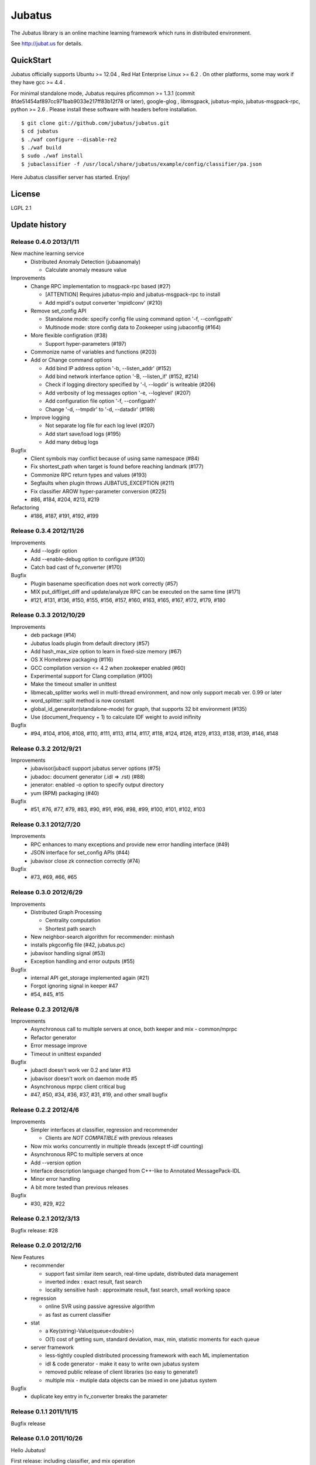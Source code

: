 Jubatus
=======

The Jubatus library is an online machine learning framework which runs in distributed environment.

See http://jubat.us for details.

QuickStart
----------

Jubatus officially supports Ubuntu >= 12.04 , Red Hat Enterprise Linux >= 6.2 . On other platforms, some may work if they have gcc >= 4.4 .

For minimal standalone mode, Jubatus requires pficommon >= 1.3.1 (commit 8fde51454af897cc971bab9033e217ff83b12f78 or later), google-glog , libmsgpack, jubatus-mpio, jubatus-msgpack-rpc, python >= 2.6 . Please install these software with headers before installation.

::

  $ git clone git://github.com/jubatus/jubatus.git
  $ cd jubatus
  $ ./waf configure --disable-re2
  $ ./waf build
  $ sudo ./waf install
  $ jubaclassifier -f /usr/local/share/jubatus/example/config/classifier/pa.json

Here Jubatus classifier server has started. Enjoy!

License
-------

LGPL 2.1

Update history
--------------

Release 0.4.0 2013/1/11
~~~~~~~~~~~~~~~~~~~~~~~

New machine learning service
  - Distributed Anomaly Detection (jubaanomaly)

    - Calculate anomaly measure value

Improvements
  - Change RPC implementation to msgpack-rpc based (#27)

    - [ATTENTION] Requires jubatus-mpio and jubatus-msgpack-rpc to install
    - Add mpidl's output converter 'mpidlconv' (#210)

  - Remove set_config API

    - Standalone mode: specify config file using command option '-f, --configpath'
    - Multinode mode: store config data to Zookeeper using jubaconfig (#164)

  - More flexible configration (#38)

    - Support hyper-parameters (#197)

  - Commonize name of variables and functions (#203)

  - Add or Change command options

    - Add bind IP address option '-b, --listen_addr' (#152)
    - Add bind network interfance option '-B, --listen_if' (#152, #214)
    - Check if logging directory specified by '-l, --logdir' is writeable (#206)
    - Add verbosity of log messages option '-e, --loglevel' (#207)
    - Add configuration file option '-f, --configpath'
    - Change '-d, --tmpdir' to '-d, --datadir' (#198)

  - Improve logging

    - Not separate log file for each log level (#207)
    - Add start save/load logs (#195)
    - Add many debug logs

Bugfix
  - Client symbols may conflict because of using same namespace (#84)
  - Fix shortest_path when target is found before reaching landmark (#177)
  - Commonize RPC return types and values (#193)
  - Segfaults when plugin throws JUBATUS_EXCEPTION (#211)
  - Fix classifier AROW hyper-parameter conversion (#225)
  - #86, #184, #204, #213, #219

Refactoring
  - #186, #187, #191, #192, #199

Release 0.3.4 2012/11/26
~~~~~~~~~~~~~~~~~~~~~~~~

Improvements
  - Add --logdir option
  - Add --enable-debug option to configure (#130)
  - Catch bad cast of fv_converter (#170)

Bugfix
  - Plugin basename specification does not work correctly (#57)
  - MIX put_diff/get_diff and update/analyze RPC can be executed on the same time (#171)
  - #121, #131, #136, #150, #155, #156, #157, #160, #163, #165, #167, #172, #179, #180

Release 0.3.3 2012/10/29
~~~~~~~~~~~~~~~~~~~~~~~~

Improvements
  - deb package (#14)
  - Jubatus loads plugin from default directory (#57)
  - Add hash_max_size option to learn in fixed-size memory (#67)
  - OS X Homebrew packaging (#116)
  - GCC compilation version <= 4.2 when zookeeper enabled (#60)
  - Experimental support for Clang compilation (#100)
  - Make the timeout smaller in unittest
  - libmecab_splitter works well in multi-thread environment, and now only support mecab ver. 0.99 or later
  - word_splitter::split method is now constant
  - global_id_generator(standalone-mode) for graph, that supports 32 bit environment (#135)
  - Use (document_frequency + 1) to calculate IDF weight to avoid inifinity

Bugfix
  - #94, #104, #106, #108, #110, #111, #113, #114, #117, #118, #124, #126, #129, #133, #138, #139, #146, #148

Release 0.3.2 2012/9/21
~~~~~~~~~~~~~~~~~~~~~~~

Improvements
  - jubavisor/jubactl support jubatus server options (#75)
  - jubadoc: document generator (.idl => .rst) (#88)
  - jenerator: enabled -o option to specify output directory
  - yum (RPM) packaging (#40)

Bugfix
  - #51, #76, #77, #79, #83, #90, #91, #96, #98, #99, #100, #101, #102, #103

Release 0.3.1 2012/7/20
~~~~~~~~~~~~~~~~~~~~~~~

Improvements
  - RPC enhances to many exceptions and provide new error handling interface (#49)
  - JSON interface for set_config APIs (#44)
  - jubavisor close zk connection correctly (#74)

Bugfix
  - #73, #69, #66, #65

Release 0.3.0 2012/6/29
~~~~~~~~~~~~~~~~~~~~~~~

Improvements
  - Distributed Graph Processing

    - Centrality computation
    - Shortest path search

  - New neighbor-search algorithm for recommender: minhash
  - installs pkgconfig file (#42, jubatus.pc)
  - jubavisor handling signal (#53)
  - Exception handling and error outputs (#55)

Bugfix
  - internal API get_storage implemented again (#21)
  - Forgot ignoring signal in keeper #47
  - #54, #45, #15

Release 0.2.3 2012/6/8
~~~~~~~~~~~~~~~~~~~~~~~

Improvements
  - Asynchronous call to multiple servers at once, both keeper and mix - common/mprpc
  - Refactor generator
  - Error message improve
  - Timeout in unittest expanded

Bugfix
  - jubactl doesn't work ver 0.2 and later #13
  - jubavisor doesn't work on daemon mode #5
  - Asynchronous mprpc client critical bug
  - #47, #50, #34, #36, #37, #31, #19, and other small bugfix

Release 0.2.2 2012/4/6
~~~~~~~~~~~~~~~~~~~~~~

Improvements
  - Simpler interfaces at classifier, regression and recommender

    - Clients are *NOT COMPATIBLE* with previous releases

  - Now mix works concurrently in multiple threads (except tf-idf counting)
  - Asynchronous RPC to multiple servers at once
  - Add --version option
  - Interface description language changed from C++-like to Annotated MessagePack-IDL
  - Minor error handling
  - A bit more tested than previous releases

Bugfix
  - #30, #29, #22

Release 0.2.1 2012/3/13
~~~~~~~~~~~~~~~~~~~~~~~

Bugfix release: #28

Release 0.2.0 2012/2/16
~~~~~~~~~~~~~~~~~~~~~~~

New Features
  - recommender

    - support fast similar item search, real-time update, distributed data management
    - inverted index : exact result, fast search
    - locality sensitive hash : approximate result, fast search, small working space

  - regression

    - online SVR using passive agressive algorithm
    - as fast as current classifier

  - stat

    - a Key(string)-Value(queue<double>)
    - O(1) cost of getting sum, standard deviation, max, min, statistic moments for each queue

  - server framework

    - less-tightly coupled distributed processing framework with each ML implementation
    - idl & code generator - make it easy to write own jubatus system
    - removed public release of client libraries (so easy to generate!)
    - multiple mix - mutiple data objects can be mixed in one jubatus system

Bugfix
  - duplicate key entry in fv_converter breaks the parameter

Release 0.1.1 2011/11/15
~~~~~~~~~~~~~~~~~~~~~~~~

Bugfix release

Release 0.1.0 2011/10/26
~~~~~~~~~~~~~~~~~~~~~~~~

Hello Jubatus!

First release: including classifier, and mix operation
